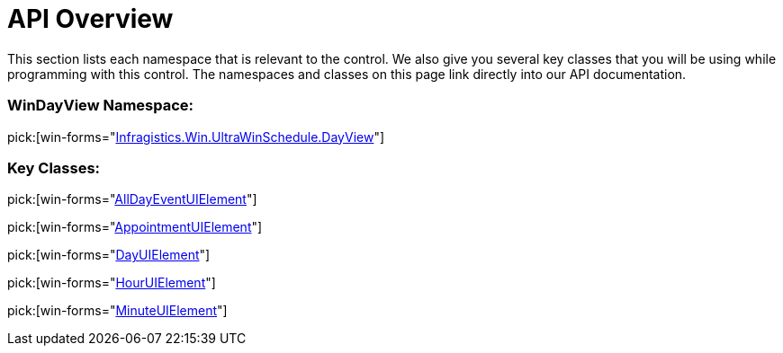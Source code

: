 ﻿////

|metadata|
{
    "name": "windayview-api-overview",
    "controlName": ["WinDayView"],
    "tags": ["API"],
    "guid": "{878477D1-3030-4C18-8F62-630642FE9232}",  
    "buildFlags": [],
    "createdOn": "0001-01-01T00:00:00Z"
}
|metadata|
////

= API Overview

This section lists each namespace that is relevant to the control. We also give you several key classes that you will be using while programming with this control. The namespaces and classes on this page link directly into our API documentation.

=== WinDayView Namespace:

pick:[win-forms="link:{ApiPlatform}win.ultrawinschedule{ApiVersion}~infragistics.win.ultrawinschedule.dayview_namespace.html[Infragistics.Win.UltraWinSchedule.DayView]"]

=== Key Classes:

pick:[win-forms="link:{ApiPlatform}win.ultrawinschedule{ApiVersion}~infragistics.win.ultrawinschedule.dayview.alldayeventuielement.html[AllDayEventUIElement]"]

pick:[win-forms="link:{ApiPlatform}win.ultrawinschedule{ApiVersion}~infragistics.win.ultrawinschedule.dayview.appointmentuielement.html[AppointmentUIElement]"]

pick:[win-forms="link:{ApiPlatform}win.ultrawinschedule{ApiVersion}~infragistics.win.ultrawinschedule.dayview.dayuielement.html[DayUIElement]"]

pick:[win-forms="link:{ApiPlatform}win.ultrawinschedule{ApiVersion}~infragistics.win.ultrawinschedule.dayview.houruielement.html[HourUIElement]"]

pick:[win-forms="link:{ApiPlatform}win.ultrawinschedule{ApiVersion}~infragistics.win.ultrawinschedule.dayview.minuteuielement.html[MinuteUIElement]"]